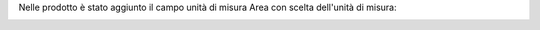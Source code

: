 Nelle prodotto è stato aggiunto il campo unità di misura Area con scelta dell'unità di misura:

.. image:: ../static/description/prodotto.png
    :alt: Prodotto
